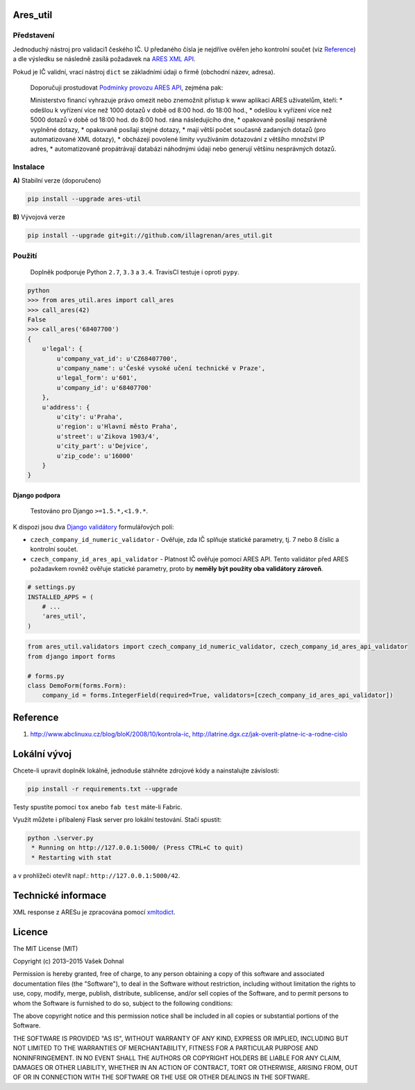 Ares\_util
==========

|PackageVersion|
|License|
|RequirementsStatus|
|TravisCiBadge|
|BuildStatus|
|CoverageStatus|
|CodeIssues|

Představení
-----------

Jednoduchý nástroj pro validaci1 českého IČ. U předaného čísla je
nejdříve ověřen jeho kontrolní součet (viz
`Reference <https://github.com/illagrenan/ares_util/master/README.md#reference>`__)
a dle výsledku se následně zasílá požadavek na `ARES XML
API <http://wwwinfo.mfcr.cz/ares/ares_xml.html.cz>`__.

Pokud je IČ validní, vrací nástroj ``dict`` se základními údaji o firmě
(obchodní název, adresa).

    Doporučuji prostudovat `Podmínky provozu ARES
    API <http://wwwinfo.mfcr.cz/ares/ares_podminky.html.cz>`__, zejména
    pak:

    Ministerstvo financí vyhrazuje právo omezit nebo znemožnit přístup k
    www aplikaci ARES uživatelům, kteří: \* odešlou k vyřízení více než
    1000 dotazů v době od 8:00 hod. do 18:00 hod., \* odešlou k vyřízení
    více než 5000 dotazů v době od 18:00 hod. do 8:00 hod. rána
    následujícího dne, \* opakovaně posílají nesprávně vyplněné dotazy,
    \* opakovaně posílají stejné dotazy, \* mají větší počet současně
    zadaných dotazů (pro automatizované XML dotazy), \* obcházejí
    povolené limity využíváním dotazování z většího množství IP adres,
    \* automatizovaně propátrávají databázi náhodnými údaji nebo
    generují většinu nesprávných dotazů.

Instalace
---------

**A)** Stabilní verze (doporučeno)

.. code:: shell

    pip install --upgrade ares-util

**B)** Vývojová verze

.. code:: shell

    pip install --upgrade git+git://github.com/illagrenan/ares_util.git

Použití
-------

    Doplněk podporuje Python ``2.7``, ``3.3`` a ``3.4``. TravisCI
    testuje i oproti ``pypy``.

.. code:: shell

    python
    >>> from ares_util.ares import call_ares
    >>> call_ares(42)
    False
    >>> call_ares('68407700')
    {
        u'legal': {
            u'company_vat_id': u'CZ68407700',
            u'company_name': u'České vysoké učení technické v Praze',
            u'legal_form': u'601',
            u'company_id': u'68407700'
        },
        u'address': {
            u'city': u'Praha',
            u'region': u'Hlavní město Praha',
            u'street': u'Zikova 1903/4',
            u'city_part': u'Dejvice',
            u'zip_code': u'16000'
        }
    }

Django podpora
~~~~~~~~~~~~~~

    Testováno pro Django ``>=1.5.*,<1.9.*``.

K dispozi jsou dva `Django
validátory <https://docs.djangoproject.com/en/dev/ref/validators/>`__
formulářových polí:

-  ``czech_company_id_numeric_validator`` - Ověřuje, zda IČ splňuje
   statické parametry, tj. 7 nebo 8 číslic a kontrolní součet.
-  ``czech_company_id_ares_api_validator`` - Platnost IČ ověřuje pomocí
   ARES API. Tento validátor před ARES požadavkem rovněž ověřuje
   statické parametry, proto by **neměly být použity oba validátory
   zároveň**.

.. code:: python

    # settings.py
    INSTALLED_APPS = (
        # ...
        'ares_util',
    )

.. code:: python

    from ares_util.validators import czech_company_id_numeric_validator, czech_company_id_ares_api_validator
    from django import forms

    # forms.py
    class DemoForm(forms.Form):
        company_id = forms.IntegerField(required=True, validators=[czech_company_id_ares_api_validator])

Reference
=========

1. http://www.abclinuxu.cz/blog/bloK/2008/10/kontrola-ic,
   http://latrine.dgx.cz/jak-overit-platne-ic-a-rodne-cislo

Lokální vývoj
=============

Chcete-li upravit doplněk lokálně, jednoduše stáhněte zdrojové kódy a
nainstalujte závislosti:

.. code:: shell

    pip install -r requirements.txt --upgrade

Testy spustíte pomocí ``tox`` anebo ``fab test`` máte-li Fabric.

Využít můžete i přibalený Flask server pro lokální testování. Stačí
spustit:

.. code:: shell

    python .\server.py
     * Running on http://127.0.0.1:5000/ (Press CTRL+C to quit)
     * Restarting with stat

a v prohlížeči otevřít např.: ``http://127.0.0.1:5000/42``.

Technické informace
===================

XML response z ARESu je zpracována pomocí
`xmltodict <https://github.com/martinblech/xmltodict>`__.

Licence
=======

The MIT License (MIT)

Copyright (c) 2013–2015 Vašek Dohnal

Permission is hereby granted, free of charge, to any person obtaining a
copy of this software and associated documentation files (the
"Software"), to deal in the Software without restriction, including
without limitation the rights to use, copy, modify, merge, publish,
distribute, sublicense, and/or sell copies of the Software, and to
permit persons to whom the Software is furnished to do so, subject to
the following conditions:

The above copyright notice and this permission notice shall be included
in all copies or substantial portions of the Software.

THE SOFTWARE IS PROVIDED "AS IS", WITHOUT WARRANTY OF ANY KIND, EXPRESS
OR IMPLIED, INCLUDING BUT NOT LIMITED TO THE WARRANTIES OF
MERCHANTABILITY, FITNESS FOR A PARTICULAR PURPOSE AND NONINFRINGEMENT.
IN NO EVENT SHALL THE AUTHORS OR COPYRIGHT HOLDERS BE LIABLE FOR ANY
CLAIM, DAMAGES OR OTHER LIABILITY, WHETHER IN AN ACTION OF CONTRACT,
TORT OR OTHERWISE, ARISING FROM, OUT OF OR IN CONNECTION WITH THE
SOFTWARE OR THE USE OR OTHER DEALINGS IN THE SOFTWARE.

.. |PackageVersion| image:: https://badge.fury.io/py/ares_util.png
   :target: http://badge.fury.io/py/ares_util
.. |License| image:: https://img.shields.io/badge/license-MIT-blue.svg
   :target: https://pypi.python.org/pypi/ares_util/
.. |RequirementsStatus| image:: https://requires.io/github/illagrenan/ares_util/requirements.svg?branch=master
   :target: https://requires.io/github/illagrenan/ares_util/requirements/?branch=master
.. |TravisCiBadge| image:: https://api.travis-ci.org/illagrenan/ares_util.png
   :target: https://travis-ci.org/illagrenan/ares_util
.. |BuildStatus| image:: https://ci.appveyor.com/api/projects/status/8ui732iutoe9r0vj?svg=true
   :target: https://ci.appveyor.com/project/illagrenan/ares-util
.. |CoverageStatus| image:: https://coveralls.io/repos/illagrenan/ares_util/badge.png
   :target: https://coveralls.io/r/illagrenan/ares_util
.. |CodeIssues| image:: http://www.quantifiedcode.com/api/v1/project/81deabb48fbd45cfb9b4d83f0a8d2cca/badge.svg
   :target: http://www.quantifiedcode.com/app/project/81deabb48fbd45cfb9b4d83f0a8d2cca


